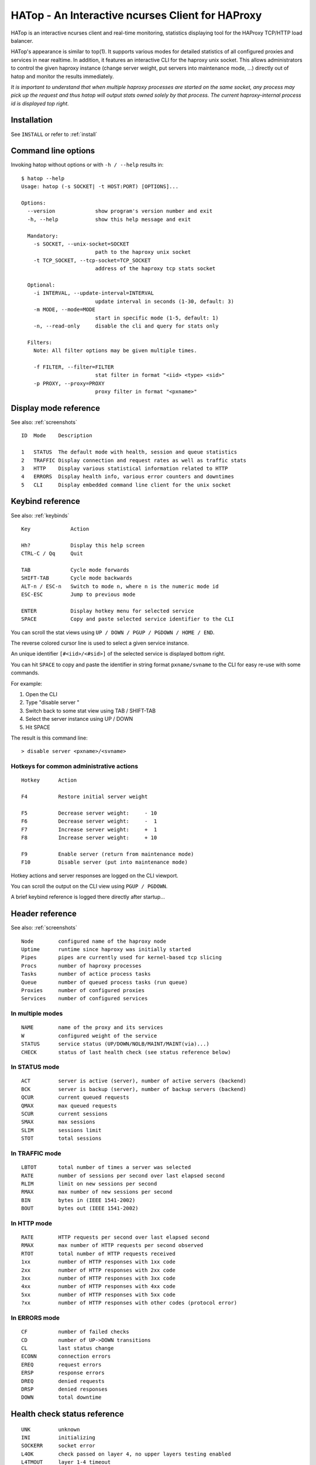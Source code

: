*************************************************
HATop - An Interactive ncurses Client for HAProxy
*************************************************

HATop is an interactive ncurses client and real-time monitoring,
statistics displaying tool for the HAProxy TCP/HTTP load balancer.

HATop's appearance is similar to top(1). It supports various modes
for detailed statistics of all configured proxies and services in near
realtime. In addition, it features an interactive CLI for the haproxy
unix socket. This allows administrators to control the given haproxy
instance (change server weight, put servers into maintenance mode, ...)
directly out of hatop and monitor the results immediately.

*It is important to understand that when multiple haproxy processes are started
on the same socket, any process may pick up the request and thus hatop will
output stats owned solely by that process.  The current haproxy-internal
process id is displayed top right.*


Installation
============

See ``INSTALL`` or refer to :ref:`install`


Command line options
====================

Invoking hatop without options or with ``-h / --help`` results in:

::

  $ hatop --help
  Usage: hatop (-s SOCKET| -t HOST:PORT) [OPTIONS]...

  Options:
    --version             show program's version number and exit
    -h, --help            show this help message and exit

    Mandatory:
      -s SOCKET, --unix-socket=SOCKET
                          path to the haproxy unix socket
      -t TCP_SOCKET, --tcp-socket=TCP_SOCKET
                          address of the haproxy tcp stats socket

    Optional:
      -i INTERVAL, --update-interval=INTERVAL
                          update interval in seconds (1-30, default: 3)
      -m MODE, --mode=MODE
                          start in specific mode (1-5, default: 1)
      -n, --read-only     disable the cli and query for stats only

    Filters:
      Note: All filter options may be given multiple times.

      -f FILTER, --filter=FILTER
                          stat filter in format "<iid> <type> <sid>"
      -p PROXY, --proxy=PROXY
                          proxy filter in format "<pxname>"


Display mode reference
======================

See also: :ref:`screenshots`

::

  ID  Mode    Description

  1   STATUS  The default mode with health, session and queue statistics
  2   TRAFFIC Display connection and request rates as well as traffic stats
  3   HTTP    Display various statistical information related to HTTP
  4   ERRORS  Display health info, various error counters and downtimes
  5   CLI     Display embedded command line client for the unix socket


Keybind reference
=================

See also: :ref:`keybinds`

::

  Key             Action

  Hh?             Display this help screen
  CTRL-C / Qq     Quit

  TAB             Cycle mode forwards
  SHIFT-TAB       Cycle mode backwards
  ALT-n / ESC-n   Switch to mode n, where n is the numeric mode id
  ESC-ESC         Jump to previous mode

  ENTER           Display hotkey menu for selected service
  SPACE           Copy and paste selected service identifier to the CLI

You can scroll the stat views using ``UP / DOWN / PGUP / PGDOWN / HOME / END``.

The reverse colored cursor line is used to select a given service instance.

An unique identifier ``[#<iid>/<#sid>]`` of the selected
service is displayed bottom right.

You can hit ``SPACE`` to copy and paste the identifier in string format
``pxname/svname`` to the CLI for easy re-use with some commands.

For example:

1. Open the CLI
2. Type "disable server "
3. Switch back to some stat view using TAB / SHIFT-TAB
4. Select the server instance using UP / DOWN
5. Hit SPACE

The result is this command line::

    > disable server <pxname>/<svname>

Hotkeys for common administrative actions
-----------------------------------------
::

  Hotkey      Action

  F4          Restore initial server weight

  F5          Decrease server weight:     - 10
  F6          Decrease server weight:     -  1
  F7          Increase server weight:     +  1
  F8          Increase server weight:     + 10

  F9          Enable server (return from maintenance mode)
  F10         Disable server (put into maintenance mode)

Hotkey actions and server responses are logged on the CLI viewport.

You can scroll the output on the CLI view using ``PGUP / PGDOWN``.

A brief keybind reference is logged there directly after startup...


Header reference
================

See also: :ref:`screenshots`

::

  Node        configured name of the haproxy node
  Uptime      runtime since haproxy was initially started
  Pipes       pipes are currently used for kernel-based tcp slicing
  Procs       number of haproxy processes
  Tasks       number of actice process tasks
  Queue       number of queued process tasks (run queue)
  Proxies     number of configured proxies
  Services    number of configured services

In multiple modes
-----------------
::

  NAME        name of the proxy and its services
  W           configured weight of the service
  STATUS      service status (UP/DOWN/NOLB/MAINT/MAINT(via)...)
  CHECK       status of last health check (see status reference below)

In STATUS mode
--------------
::

  ACT         server is active (server), number of active servers (backend)
  BCK         server is backup (server), number of backup servers (backend)
  QCUR        current queued requests
  QMAX        max queued requests
  SCUR        current sessions
  SMAX        max sessions
  SLIM        sessions limit
  STOT        total sessions

In TRAFFIC mode
---------------
::

  LBTOT       total number of times a server was selected
  RATE        number of sessions per second over last elapsed second
  RLIM        limit on new sessions per second
  RMAX        max number of new sessions per second
  BIN         bytes in (IEEE 1541-2002)
  BOUT        bytes out (IEEE 1541-2002)

In HTTP mode
------------
::

  RATE        HTTP requests per second over last elapsed second
  RMAX        max number of HTTP requests per second observed
  RTOT        total number of HTTP requests received
  1xx         number of HTTP responses with 1xx code
  2xx         number of HTTP responses with 2xx code
  3xx         number of HTTP responses with 3xx code
  4xx         number of HTTP responses with 4xx code
  5xx         number of HTTP responses with 5xx code
  ?xx         number of HTTP responses with other codes (protocol error)

In ERRORS mode
--------------
::

  CF          number of failed checks
  CD          number of UP->DOWN transitions
  CL          last status change
  ECONN       connection errors
  EREQ        request errors
  ERSP        response errors
  DREQ        denied requests
  DRSP        denied responses
  DOWN        total downtime


Health check status reference
=============================
::

  UNK         unknown
  INI         initializing
  SOCKERR     socket error
  L4OK        check passed on layer 4, no upper layers testing enabled
  L4TMOUT     layer 1-4 timeout
  L4CON       layer 1-4 connection problem, for example
              "Connection refused" (tcp rst) or "No route to host" (icmp)
  L6OK        check passed on layer 6
  L6TOUT      layer 6 (SSL) timeout
  L6RSP       layer 6 invalid response - protocol error
  L7OK        check passed on layer 7
  L7OKC       check conditionally passed on layer 7, for example 404 with
              disable-on-404
  L7TOUT      layer 7 (HTTP/SMTP) timeout
  L7RSP       layer 7 invalid response - protocol error
  L7STS       layer 7 response error, for example HTTP 5xx


Authors
=======

HATop was originally written by John Feuerstein <john@feurix.com>,
known on GitHub as @feurix.

As of 2020, however, support for Python 2.x is being phased out
of modern distributions of Linux, the last code interaction on the
upstream repository (<https://github.com/feurix/hatop>) is from
over four years ago, and no issue or pull request has been able to
elicit a response from the author.

As of February 29th, I have forked this repository into my own
GitHub org, at <https://github.com/jhunt/hatop>, with the intent
of merging some of the upstream pull requests, and continuing
ongoing maintenance of this tool.

I have been an avid user of HATop since I first discovered it many
many years ago, and would like to continue to be able to use it
for many many more.
